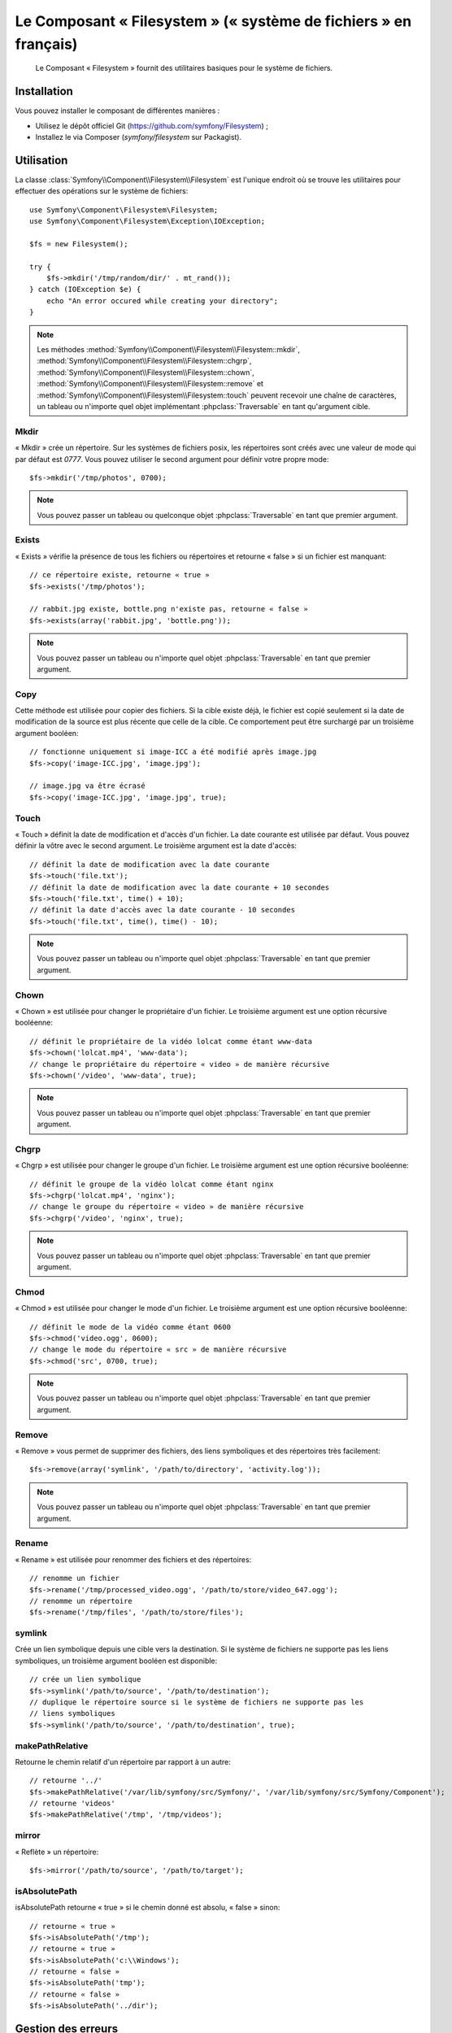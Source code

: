 .. index::
   single: Filesystem

Le Composant « Filesystem » (« système de fichiers » en français)
=================================================================

    Le Composant « Filesystem » fournit des utilitaires basiques pour
    le système de fichiers.

.. versionadded:: 2.1
    Le Composant « Filesystem » fait son apparition dans Symfony 2.1. Auparavant,
    la classe ``Filesystem`` était située dans le composant ``HttpKernel``.

Installation
------------

Vous pouvez installer le composant de différentes manières :

* Utilisez le dépôt officiel Git (https://github.com/symfony/Filesystem) ;
* Installez le via Composer (`symfony/filesystem` sur Packagist).

Utilisation
-----------

La classe :class:`Symfony\\Component\\Filesystem\\Filesystem` est l'unique
endroit où se trouve les utilitaires pour effectuer des opérations sur le
système de fichiers::

    use Symfony\Component\Filesystem\Filesystem;
    use Symfony\Component\Filesystem\Exception\IOException;

    $fs = new Filesystem();

    try {
        $fs->mkdir('/tmp/random/dir/' . mt_rand());
    } catch (IOException $e) {
        echo "An error occured while creating your directory";
    }

.. note::

    Les méthodes :method:`Symfony\\Component\\Filesystem\\Filesystem::mkdir`,
    :method:`Symfony\\Component\\Filesystem\\Filesystem::chgrp`,
    :method:`Symfony\\Component\\Filesystem\\Filesystem::chown`,
    :method:`Symfony\\Component\\Filesystem\\Filesystem::remove` et
    :method:`Symfony\\Component\\Filesystem\\Filesystem::touch` peuvent
    recevoir une chaîne de caractères, un tableau ou n'importe quel objet
    implémentant :phpclass:`Traversable` en tant qu'argument cible.

Mkdir
~~~~~

« Mkdir » crée un répertoire. Sur les systèmes de fichiers posix, les répertoires
sont créés avec une valeur de mode qui par défaut est `0777`. Vous pouvez
utiliser le second argument pour définir votre propre mode::

    $fs->mkdir('/tmp/photos', 0700);

.. note::

    Vous pouvez passer un tableau ou quelconque objet :phpclass:`Traversable`
    en tant que premier argument.

Exists
~~~~~~

« Exists » vérifie la présence de tous les fichiers ou répertoires et retourne « false »
si un fichier est manquant::

    // ce répertoire existe, retourne « true »
    $fs->exists('/tmp/photos');

    // rabbit.jpg existe, bottle.png n'existe pas, retourne « false »
    $fs->exists(array('rabbit.jpg', 'bottle.png'));

.. note::

    Vous pouvez passer un tableau ou n'importe quel objet :phpclass:`Traversable`
    en tant que premier argument.

Copy
~~~~

Cette méthode est utilisée pour copier des fichiers. Si la cible existe déjà,
le fichier est copié seulement si la date de modification de la source est
plus récente que celle de la cible. Ce comportement peut être surchargé par
un troisième argument booléen::

    // fonctionne uniquement si image-ICC a été modifié après image.jpg
    $fs->copy('image-ICC.jpg', 'image.jpg');

    // image.jpg va être écrasé
    $fs->copy('image-ICC.jpg', 'image.jpg', true);

Touch
~~~~~

« Touch » définit la date de modification et d'accès d'un fichier. La date courante
est utilisée par défaut. Vous pouvez définir la vôtre avec le second argument.
Le troisième argument est la date d'accès::

    // définit la date de modification avec la date courante
    $fs->touch('file.txt');
    // définit la date de modification avec la date courante + 10 secondes
    $fs->touch('file.txt', time() + 10);
    // définit la date d'accès avec la date courante - 10 secondes
    $fs->touch('file.txt', time(), time() - 10);

.. note::

    Vous pouvez passer un tableau ou n'importe quel objet :phpclass:`Traversable`
    en tant que premier argument.

Chown
~~~~~

« Chown » est utilisée pour changer le propriétaire d'un fichier. Le troisième
argument est une option récursive booléenne::

    // définit le propriétaire de la vidéo lolcat comme étant www-data
    $fs->chown('lolcat.mp4', 'www-data');
    // change le propriétaire du répertoire « video » de manière récursive
    $fs->chown('/video', 'www-data', true);

.. note::

    Vous pouvez passer un tableau ou n'importe quel objet :phpclass:`Traversable`
    en tant que premier argument.

Chgrp
~~~~~

« Chgrp » est utilisée pour changer le groupe d'un fichier. Le troisième
argument est une option récursive booléenne::

    // définit le groupe de la vidéo lolcat comme étant nginx
    $fs->chgrp('lolcat.mp4', 'nginx');
    // change le groupe du répertoire « video » de manière récursive
    $fs->chgrp('/video', 'nginx', true);


.. note::

    Vous pouvez passer un tableau ou n'importe quel objet :phpclass:`Traversable`
    en tant que premier argument.

Chmod
~~~~~

« Chmod » est utilisée pour changer le mode d'un fichier. Le troisième
argument est une option récursive booléenne::

    // définit le mode de la vidéo comme étant 0600
    $fs->chmod('video.ogg', 0600);
    // change le mode du répertoire « src » de manière récursive
    $fs->chmod('src', 0700, true);

.. note::

    Vous pouvez passer un tableau ou n'importe quel objet :phpclass:`Traversable`
    en tant que premier argument.

Remove
~~~~~~

« Remove » vous permet de supprimer des fichiers, des liens symboliques et
des répertoires très facilement::

    $fs->remove(array('symlink', '/path/to/directory', 'activity.log'));

.. note::

    Vous pouvez passer un tableau ou n'importe quel objet :phpclass:`Traversable`
    en tant que premier argument.

Rename
~~~~~~

« Rename » est utilisée pour renommer des fichiers et des répertoires::

    // renomme un fichier
    $fs->rename('/tmp/processed_video.ogg', '/path/to/store/video_647.ogg');
    // renomme un répertoire
    $fs->rename('/tmp/files', '/path/to/store/files');

symlink
~~~~~~~

Crée un lien symbolique depuis une cible vers la destination. Si le système de
fichiers ne supporte pas les liens symboliques, un troisième argument booléen
est disponible::

    // crée un lien symbolique
    $fs->symlink('/path/to/source', '/path/to/destination');
    // duplique le répertoire source si le système de fichiers ne supporte pas les
    // liens symboliques
    $fs->symlink('/path/to/source', '/path/to/destination', true);

makePathRelative
~~~~~~~~~~~~~~~~

Retourne le chemin relatif d'un répertoire par rapport à un autre::

    // retourne '../'
    $fs->makePathRelative('/var/lib/symfony/src/Symfony/', '/var/lib/symfony/src/Symfony/Component');
    // retourne 'videos'
    $fs->makePathRelative('/tmp', '/tmp/videos');

mirror
~~~~~~

« Reflète » un répertoire::

    $fs->mirror('/path/to/source', '/path/to/target');

isAbsolutePath
~~~~~~~~~~~~~~

isAbsolutePath retourne « true » si le chemin donné est absolu, « false » sinon::

    // retourne « true »
    $fs->isAbsolutePath('/tmp');
    // retourne « true »
    $fs->isAbsolutePath('c:\\Windows');
    // retourne « false »
    $fs->isAbsolutePath('tmp');
    // retourne « false »
    $fs->isAbsolutePath('../dir');

Gestion des erreurs
-------------------

Chaque fois que quelque chose de faux/mal intervient, une exception implémentant
:class:`Symfony\\Component\\Filesystem\\Exception\\ExceptionInterface` est
lancée.

.. note::

    Avant la version 2.1, :method:`Symfony\\Component\\Filesystem\\Filesystem::mkdir`
    retournait un booléen et ne lançait pas d'exception. Depuis la version 2.1, une
    :class:`Symfony\\Component\\Filesystem\\Exception\\IOException` est lancée
    si la création d'un répertoire échoue.
